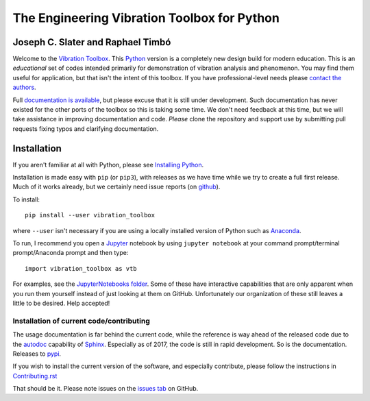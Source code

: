 =============================================
 The Engineering Vibration Toolbox for Python
=============================================

.. .. include:: <isonum.txt>
.. image:: https://badge.fury.io/py/vibration_toolbox.png/
    :target: http://badge.fury.io/py/vibration_toolbox

.. image:: https://travis-ci.org/vibrationtoolbox/vibration_toolbox.svg?branch=master
    :target: https://travis-ci.org/vibrationtoolbox/vibration_toolbox
    
.. image:: https://zenodo.org/badge/39572419.svg
    :target: https://zenodo.org/badge/latestdoi/39572419

.. .. image:: https://img.shields.io/pypi/v/vibration_toolbox.svg
    :target: https://img.shields.io/pypi/v/vibration_toolbox

.. #image:: https://coveralls.io/repos/vibrationtoolbox/vibration_toolbox/badge.png?branch=master
..  #:target: https://coveralls.io/r/vibrationtoolbox/vibration_toolbox


Joseph C. Slater and Raphael Timbó
----------------------------------

Welcome to the `Vibration Toolbox <http://vibrationtoolbox.github.io/vibration_toolbox/>`_.
This `Python <http://python.org>`_ version is a completely new design build for modern education. This is an *educational* set of codes intended primarily for
demonstration of vibration analysis and phenomenon. You may find them useful for application, but that isn't the intent of this toolbox. If you have professional-level needs please `contact the authors <mailto:joseph.c.slater@gmail.com>`_.

Full `documentation is available <http://vibrationtoolbox.github.io/vibration_toolbox/>`_, but please excuse that it is still under development. Such documentation has never existed for the other ports of the toolbox so this is taking some time. We don't need feedback at this time, but we will take assistance in improving documentation and code. *Please* clone the repository and support use by submitting pull requests fixing typos and clarifying documentation.

Installation
------------

If you aren't familiar at all with Python, please see  `Installing Python <https://github.com/vibrationtoolbox/vibration_toolbox/blob/master/docs/Installing_Python.rst>`_.

Installation is made easy with ``pip`` (or ``pip3``), with releases as we have time while we try
to create a full first release. Much of it works already, but we certainly need
issue reports (on `github <http://github.com/vibrationtoolbox/vibration_toolbox>`_).

To install::

  pip install --user vibration_toolbox

where ``--user`` isn't necessary if you are using a locally installed version of Python such as `Anaconda <https://www.continuum.io/downloads>`_.

To run, I recommend you open a `Jupyter <https://jupyter.org>`_ notebook by using ``jupyter notebook`` at your command prompt/terminal prompt/Anaconda prompt and then type::

  import vibration_toolbox as vtb

For examples, see the `JupyterNotebooks folder <https://github.com/vibrationtoolbox/vibration_toolbox/tree/master/docs/tutorial>`_. Some of these have interactive capabilities that are only apparent when you run them yourself instead of just looking at them on GitHub. Unfortunately our organization of these still leaves a little to be desired. Help accepted!

Installation of current code/contributing
_________________________________________

The usage documentation is far behind the current code, while the reference is way ahead of the released code due to the `autodoc <http://www.sphinx-doc.org/en/stable/ext/autodoc.html>`_ capability of `Sphinx <http://www.sphinx-doc.org/en/stable/>`_. Especially as of 2017, the code is still in rapid development. So is the documentation. Releases to `pypi <https://pypi.python.org/pypi>`_.

If you wish to install the current version of the software, and especially contribute, please follow the instructions in `Contributing.rst <https://github.com/vibrationtoolbox/vibration_toolbox/blob/master/CONTRIBUTING.rst>`_

That should be it. Please note issues on the `issues tab <https://github.com/vibrationtoolbox/vibration_toolbox>`_ on GitHub.
